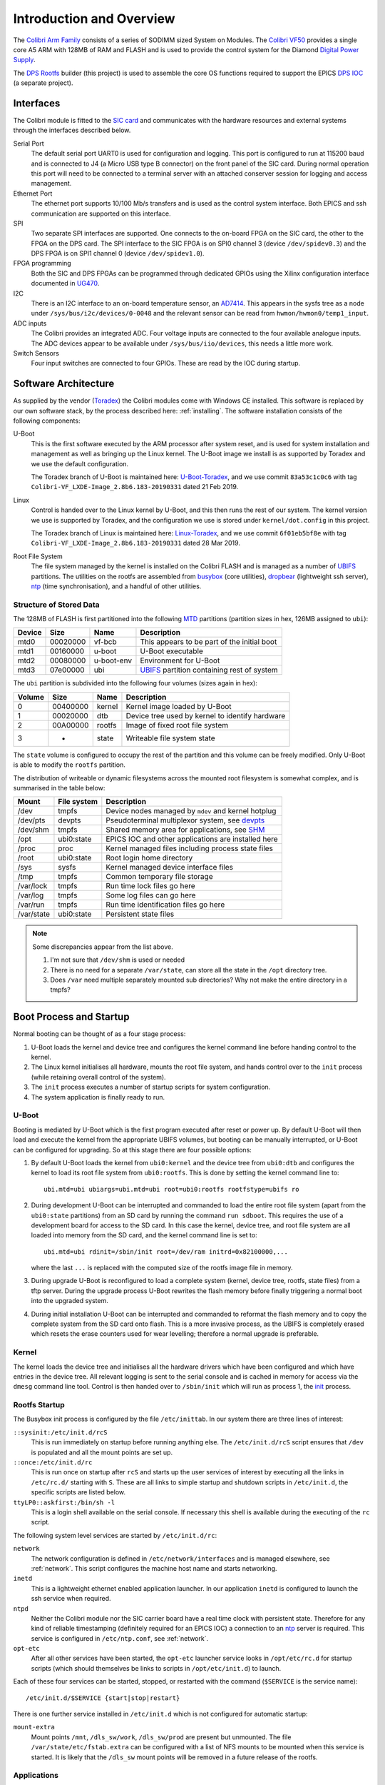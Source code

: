 .. default-role:: literal

.. _overview:

Introduction and Overview
=========================

The `Colibri Arm Family`_ consists of a series of SODIMM sized System on
Modules.  The `Colibri VF50`_ provides a single core A5 ARM with 128MB of RAM
and FLASH and is used to provide the control system for the Diamond `Digital
Power Supply`_.

The `DPS Rootfs`_ builder (this project) is used to assemble the core OS
functions required to support the EPICS `DPS IOC`_ (a separate project).

Interfaces
----------

The Colibri module is fitted to the `SIC card`_ and communicates with the
hardware resources and external systems through the interfaces described below.

Serial Port
    The default serial port UART0 is used for configuration and logging.  This
    port is configured to run at 115200 baud and is connected to J4 (a Micro USB
    type B connector) on the front panel of the SIC card.  During normal
    operation this port will need to be connected to a terminal server with an
    attached conserver session for logging and access management.

Ethernet Port
    The ethernet port supports 10/100 Mb/s transfers and is used as the control
    system interface.  Both EPICS and ssh communication are supported on this
    interface.

SPI
    Two separate SPI interfaces are supported.  One connects to the on-board
    FPGA on the SIC card, the other to the FPGA on the DPS card.  The SPI
    interface to the SIC FPGA is on SPI0 channel 3 (device ``/dev/spidev0.3``)
    and the DPS FPGA is on SPI1 channel 0 (device ``/dev/spidev1.0``).

FPGA programming
    Both the SIC and DPS FPGAs can be programmed through dedicated GPIOs using
    the Xilinx configuration interface documented in `UG470`_.

I2C
    There is an I2C interface to an on-board temperature sensor, an `AD7414`_.
    This appears in the sysfs tree as a node under
    ``/sys/bus/i2c/devices/0-0048`` and the relevant sensor can be read from
    ``hwmon/hwmon0/temp1_input``.

ADC inputs
    The Colibri provides an integrated ADC.  Four voltage inputs are connected
    to the four available analogue inputs.  The ADC devices appear to be
    available under ``/sys/bus/iio/devices``, this needs a little more work.

Switch Sensors
    Four input switches are connected to four GPIOs.  These are read by the IOC
    during startup.


Software Architecture
---------------------

As supplied by the vendor (`Toradex`_) the Colibri modules come with Windows CE
installed.  This software is replaced by our own software stack, by the process
described here: :ref:`installing`.  The software installation consists of the
following components:

U-Boot
    This is the first software executed by the ARM processor after system reset,
    and is used for system installation and management as well as bringing up
    the Linux kernel.  The U-Boot image we install is as supported by Toradex
    and we use the default configuration.

    The Toradex branch of U-Boot is maintained here: `U-Boot-Toradex`_, and we
    use commit ``83a53c1c0c6`` with tag
    ``Colibri-VF_LXDE-Image_2.8b6.183-20190331`` dated 21 Feb 2019.

Linux
    Control is handed over to the Linux kernel by U-Boot, and this then runs the
    rest of our system.  The kernel version we use is supported by Toradex, and
    the configuration we use is stored under ``kernel/dot.config`` in this
    project.

    The Toradex branch of Linux is maintained here: `Linux-Toradex`_, and we use
    commit ``6f01eb5bf8e`` with tag ``Colibri-VF_LXDE-Image_2.8b6.183-20190331``
    dated 28 Mar 2019.

Root File System
    The file system managed by the kernel is installed on the Colibri FLASH and
    is managed as a number of `UBIFS`_ partitions.  The utilities on the rootfs
    are assembled from `busybox`_ (core utilities), `dropbear`_ (lightweight ssh
    server), `ntp`_ (time synchronisation), and a handful of other utilities.


Structure of Stored Data
~~~~~~~~~~~~~~~~~~~~~~~~

The 128MB of FLASH is first partitioned into the following `MTD`_ partitions
(partition sizes in hex, 126MB assigned to ``ubi``):

======= ======== ========== ====================================================
Device  Size     Name       Description
======= ======== ========== ====================================================
mtd0    00020000 vf-bcb     This appears to be part of the initial boot
mtd1    00160000 u-boot     U-Boot executable
mtd2    00080000 u-boot-env Environment for U-Boot
mtd3    07e00000 ubi        `UBIFS`_ partition containing rest of system
======= ======== ========== ====================================================

The ``ubi`` partition is subdivided into the following four volumes (sizes again
in hex):

======= ======== ========== ====================================================
Volume  Size     Name       Description
======= ======== ========== ====================================================
0       00400000 kernel     Kernel image loaded by U-Boot
1       00020000 dtb        Device tree used by kernel to identify hardware
2       00A00000 rootfs     Image of fixed root file system
3       -        state      Writeable file system state
======= ======== ========== ====================================================

The ``state`` volume is configured to occupy the rest of the partition and this
volume can be freely modified.  Only U-Boot is able to modify the ``rootfs``
partition.

The distribution of writeable or dynamic filesystems across the mounted root
filesystem is somewhat complex, and is summarised in the table below:

=========== =============== ====================================================
Mount       File system     Description
=========== =============== ====================================================
/dev        tmpfs           Device nodes managed by `mdev` and kernel hotplug
/dev/pts    devpts          Pseudoterminal multiplexor system, see `devpts`_
/dev/shm    tmpfs           Shared memory area for applications, see `SHM`_
/opt        ubi0:state      EPICS IOC and other applications are installed here
/proc       proc            Kernel managed files including process state files
/root       ubi0:state      Root login home directory
/sys        sysfs           Kernel managed device interface files
/tmp        tmpfs           Common temporary file storage
/var/lock   tmpfs           Run time lock files go here
/var/log    tmpfs           Some log files can go here
/var/run    tmpfs           Run time identification files go here
/var/state  ubi0:state      Persistent state files
=========== =============== ====================================================

..  note::

    Some discrepancies appear from the list above.

    1.  I'm not sure that ``/dev/shm`` is used or needed
    2.  There is no need for a separate ``/var/state``, can store all the state
        in the ``/opt`` directory tree.
    3.  Does ``/var`` need multiple separately mounted sub directories?  Why not
        make the entire directory in a tmpfs?


Boot Process and Startup
------------------------

Normal booting can be thought of as a four stage process:

1.  U-Boot loads the kernel and device tree and configures the kernel command
    line before handing control to the kernel.

2.  The Linux kernel initialises all hardware, mounts the root file system, and
    hands control over to the ``init`` process (while retaining overall control
    of the system).

3.  The ``init`` process executes a number of startup scripts for system
    configuration.

4.  The system application is finally ready to run.

U-Boot
~~~~~~

Booting is mediated by U-Boot which is the first program executed after reset or
power up.  By default U-Boot will then load and execute the kernel from the
appropriate UBIFS volumes, but booting can be manually interrupted, or U-Boot
can be configured for upgrading.  So at this stage there are four possible
options:

1.  By default U-Boot loads the kernel from ``ubi0:kernel`` and the device
    tree from ``ubi0:dtb`` and configures the kernel to load its root file
    system from ``ubi0:rootfs``.  This is done by setting the kernel command
    line to::

        ubi.mtd=ubi ubiargs=ubi.mtd=ubi root=ubi0:rootfs rootfstype=ubifs ro

2.  During development U-Boot can be interrupted and commanded to load the
    entire root file system (apart from the ``ubi0:state`` partitions) from an
    SD card by running the command ``run sdboot``.  This requires the use of a
    development board for access to the SD card.  In this case the kernel,
    device tree, and root file system are all loaded into memory from the SD
    card, and the kernel command line is set to::

        ubi.mtd=ubi rdinit=/sbin/init root=/dev/ram initrd=0x82100000,...

    where the last ``...`` is replaced with the computed size of the rootfs
    image file in memory.

3.  During upgrade U-Boot is reconfigured to load a complete system (kernel,
    device tree, rootfs, state files) from a tftp server.  During the upgrade
    process U-Boot rewrites the flash memory before finally triggering a normal
    boot into the upgraded system.

4.  During initial installation U-Boot can be interrupted and commanded to
    reformat the flash memory and to copy the complete system from the SD card
    onto flash.  This is a more invasive process, as the UBIFS is completely
    erased which resets the erase counters used for wear levelling; therefore a
    normal upgrade is preferable.

Kernel
~~~~~~

The kernel loads the device tree and initialises all the hardware drivers which
have been configured and which have entries in the device tree.  All relevant
logging is sent to the serial console and is cached in memory for access via the
``dmesg`` command line tool.  Control is then handed over to ``/sbin/init``
which will run as process 1, the `init`_ process.

Rootfs Startup
~~~~~~~~~~~~~~

The Busybox init process is configured by the file ``/etc/inittab``.  In our
system there are three lines of interest:

``::sysinit:/etc/init.d/rcS``
    This is run immediately on startup before running anything else.  The
    ``/etc/init.d/rcS`` script ensures that ``/dev`` is populated and all the
    mount points are set up.

``::once:/etc/init.d/rc``
    This is run once on startup after ``rcS`` and starts up the user services of
    interest by executing all the links in ``/etc/rc.d/`` starting with ``S``.
    These are all links to simple startup and shutdown scripts in
    ``/etc/init.d``, the specific scripts are listed below.

``ttyLP0::askfirst:/bin/sh -l``
    This is a login shell available on the serial console.  If necessary this
    shell is available during the executing of the ``rc`` script.

The following system level services are started by ``/etc/init.d/rc``:

``network``
    The network configuration is defined in ``/etc/network/interfaces`` and is
    managed elsewhere, see :ref:`network`.  This script configures the machine
    host name and starts networking.

``inetd``
    This is a lightweight ethernet enabled application launcher.  In our
    application ``inetd`` is configured to launch the ssh service when required.

``ntpd``
    Neither the Colibri module nor the SIC carrier board have a real time clock
    with persistent state.  Therefore for any kind of reliable timestamping
    (definitely required for an EPICS IOC) a connection to an `ntp`_ server is
    required.  This service is configured in ``/etc/ntp.conf``, see
    :ref:`network`.

``opt-etc``
    After all other services have been started, the ``opt-etc`` launcher service
    looks in ``/opt/etc/rc.d`` for startup scripts (which should themselves be
    links to scripts in ``/opt/etc/init.d``) to launch.

Each of these four services can be started, stopped, or restarted with the
command (``$SERVICE`` is the service name)::

    /etc/init.d/$SERVICE {start|stop|restart}

There is one further service installed in ``/etc/init.d`` which is not
configured for automatic startup:

``mount-extra``
    Mount points ``/mnt``, ``/dls_sw/work``, ``/dls_sw/prod`` are present but
    unmounted.  The file ``/var/state/etc/fstab.extra`` can be configured with a
    list of NFS mounts to be mounted when this service is started.  It is likely
    that the ``/dls_sw`` mount points will be removed in a future release of the
    rootfs.


Applications
~~~~~~~~~~~~

The Colibri system is designed to support one application, an EPICS IOC.  This
is intended to be installed in ``/opt/ioc`` and it should maintain its
persistent state in files under ``/opt/state``.  A startup and shutdown script
should be installed in ``/opt/etc/init.d`` and linked to from ``/opt/etc/rc.d``
so that it can be picked up by the ``opt-etc`` launcher.

There are a number of applications and facilities currently built into the
rootfs for possible use by applications:

``procServ``
    This provides a virtual terminal with a configurable telnet interface to a
    guest application.  When running the EPICS IOC as a service it should be
    wrapped by this application.

``screen``
    This is an alternative virtual terminal service, but this is not really
    suitable for wrapping an IOC.  This may be removed from a future version of
    the rootfs.

``conserver``
    `conserver`_ is an application for multiplexing access to a serial console
    and logging.  This should almost certainly be run elsewhere, and may be
    removed from a future version of the rootfs.

User ``epics_user``, group ``dcs``
    These are available for a mode of operation where the IOC does not run as
    root.  These may be removed from a future version of the rootfs.

Mount points ``/dls_sw/prod`` and ``/dls_sw/work``.
    These are for use by the ``mount-extra`` service, but are unlikely to be
    useful except for limited development applications.  These may be removed
    from a future version of the rootfs.

``nano``
    This is a lightweight editor, simpler to use than ``vi``, but only useful
    for occasional debug or administration use.

``strace``, ``lsof``, ``ethtool``, ``iperf``
    These are all debugging tools that have limited application and may be
    removed from a future version of the rootfs.


..  note::

    The following may be removed from a future version of the rootfs:

    ``screen``, ``conserver``, ``strace``, ``lsof``, ``ethtool``, ``iperf``,
    ``nano``, user ``epics_user``, group ``dcs``, mount points under
    ``/dls_sw``.

..  _Toradex:
    https://www.toradex.com

..  _Colibri Arm Family:
    https://www.toradex.com/computer-on-modules/colibri-arm-family

..  _Colibri VF50:
    https://www.toradex.com/computer-on-modules/colibri-arm-family/\
    nxp-freescale-vybrid-vf5xx

..  _Digital Power Supply:
    https://confluence.diamond.ac.uk/x/Z1xRBQ

..  _SIC card:
    https://confluence.diamond.ac.uk/x/5ZfhBQ

..  _DPS card:
    https://confluence.diamond.ac.uk/x/alxRBQ

..  _DPS Rootfs:
    https://gitlab.diamond.ac.uk/controls/targetOS/colibri-vf50

..  _DPS IOC:
    https://gitlab.diamond.ac.uk/controls/ioc/dps

..  _DLS rootfs:
    https://gitlab.diamond.ac.uk/controls/targetOS/rootfs

..  _UG470:
    https://www.xilinx.com/support/documentation/user_guides/\
    ug470_7Series_Config.pdf

..  _AD7414:
    https://www.analog.com/media/en/technical-documentation/data-sheets/\
    AD7414_7415.pdf

..  _U-Boot-Toradex:
    git://git.toradex.com/u-boot-toradex.git

..  _Linux-Toradex:
    git://git.toradex.com/linux-toradex.git

..  _UBIFS:
    https://en.wikipedia.org/wiki/UBIFS

..  _busybox:
    https://busybox.net/

..  _dropbear:
    https://matt.ucc.asn.au/dropbear/dropbear.html

..  _ntp:
    http://www.ntp.org/

..  _MTD:
    https://en.wikipedia.org/wiki/Memory_Technology_Device

..  _devpts:
    https://en.wikipedia.org/wiki/Devpts

..  _SHM:
    https://gerardnico.com/os/linux/shared_memory

..  _init:
    https://en.wikipedia.org/wiki/Init

..  _conserver:
    https://www.conserver.com/
